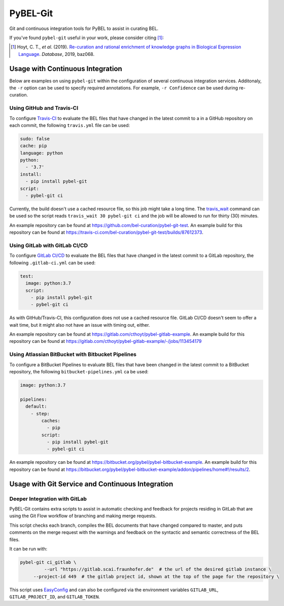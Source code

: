 PyBEL-Git |build| |zenodo|
==========================
Git and continuous integration tools for PyBEL to assist in curating BEL.

If you've found ``pybel-git`` useful in your work, please consider citing [1]_:

.. [1] Hoyt, C. T., *et al*. (2019). `Re-curation and rational enrichment of knowledge graphs in Biological Expression
       Language <https://doi.org/10.1093/database/baz068>`_. *Database*, 2019, baz068.

Usage with Continuous Integration
---------------------------------
Below are examples on using ``pybel-git`` within the configuration
of several continuous integration services. Additonaly, the ``-r``
option can be used to specify required annotations. For example,
``-r Confidence`` can be used during re-curation.

Using GitHub and Travis-CI
~~~~~~~~~~~~~~~~~~~~~~~~~~
To configure `Travis-CI <https://travis-ci.com>`_ to evaluate the 
BEL files that have changed in the latest commit to a in a GitHub 
repository on each commit, the following ``travis.yml`` file can 
be used:

.. code-block:: yaml

   sudo: false
   cache: pip
   language: python
   python:
     - '3.7'
   install:
     - pip install pybel-git
   script:
     - pybel-git ci

Currently, the build doesn't use a cached resource file, so this job
might take a long time. The `travis_wait <https://docs.travis-ci.
com/user/common-build-problems/#build-times-out-because-no-output-
was-received>`_ command can be used so the script reads
``travis_wait 30 pybel-git ci`` and the job will be allowed to run for
thirty (30) minutes.

An example repository can be found at https://github.com/bel-curation/pybel-git-test.
An example build for this repository can be found at https://travis-ci.com/bel-curation/pybel-git-test/builds/87612373.

Using GitLab with GitLab CI/CD
~~~~~~~~~~~~~~~~~~~~~~~~~~~~~~
To configure `GitLab CI/CD <https://docs.gitlab.com/ee/ci>`_ to 
evaluate the BEL files that have changed in the latest commit to
a GitLab repository, the following ``.gitlab-ci.yml`` can be used:

.. code-block:: yaml

   test:
     image: python:3.7
     script:
       - pip install pybel-git
       - pybel-git ci

As with GitHub/Travis-CI, this configuration does not use a cached
resource file. GitLab CI/CD doesn't seem to offer a wait time, but
it might also not have an issue with timing out, either.

An example repository can be found at https://gitlab.com/cthoyt/pybel-gitlab-example.
An example build for this repository can be found at https://gitlab.com/cthoyt/pybel-gitlab-example/-/jobs/113454179

Using Atlassian BitBucket with Bitbucket Pipelines
~~~~~~~~~~~~~~~~~~~~~~~~~~~~~~~~~~~~~~~~~~~~~~~~~~
To configure a BitBucket Pipelines to evaluate BEL files that have 
been changed in the latest commit to a BitBucket repository, the 
following ``bitbucket-pipelines.yml`` ca be used:

.. code-block:: yaml

   image: python:3.7

   pipelines:
     default:
       - step:
           caches:
             - pip
           script: 
             - pip install pybel-git
             - pybel-git ci

An example repository can be found at https://bitbucket.org/pybel/pybel-bitbucket-example.
An example build for this repository can be found at
https://bitbucket.org/pybel/pybel-bitbucket-example/addon/pipelines/home#!/results/2.

Usage with Git Service and Continuous Integration
-------------------------------------------------
Deeper Integration with GitLab
~~~~~~~~~~~~~~~~~~~~~~~~~~~~~~
PyBEL-Git contains extra scripts to assist in automatic checking and feedback
for projects residing in GitLab that are using the Git Flow workflow of branching
and making merge requests.

This script checks each branch, compiles the BEL documents that have changed
compared to master, and puts comments on the merge request with the warnings
and feedback on the syntactic and semantic correctness of the BEL files.

It can be run with:

.. code-block:: bash

   pybel-git ci_gitlab \
	    --url "https://gitlab.scai.fraunhofer.de"  # the url of the desired gitlab instance \
        --project-id 449  # the gitlab project id, shown at the top of the page for the repository \

This script uses `EasyConfig <https://github.com/scolby33/easy_config>`_ and can also be configured
via the environment variables ``GITLAB_URL``, ``GITLAB_PROJECT_ID``, and ``GITLAB_TOKEN``.

.. |build| image:: https://travis-ci.com/bel-curation/pybel-git.svg?branch=master
    :target: https://travis-ci.com/bel-curation/pybel-git

.. |zenodo| image:: https://zenodo.org/badge/152552674.svg
   :target: https://zenodo.org/badge/latestdoi/152552674
